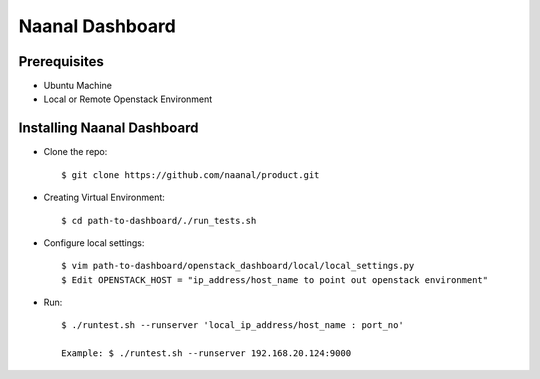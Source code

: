 =============================
Naanal Dashboard
=============================


Prerequisites
===============

* Ubuntu Machine
* Local or Remote Openstack Environment

Installing Naanal Dashboard
==============================

* Clone the repo::

    $ git clone https://github.com/naanal/product.git

* Creating Virtual Environment::

    $ cd path-to-dashboard/./run_tests.sh
	
* Configure local settings::

  $ vim path-to-dashboard/openstack_dashboard/local/local_settings.py
  $ Edit OPENSTACK_HOST = "ip_address/host_name to point out openstack environment"

* Run::
	
	$ ./runtest.sh --runserver 'local_ip_address/host_name : port_no'
	
	Example: $ ./runtest.sh --runserver 192.168.20.124:9000
	
